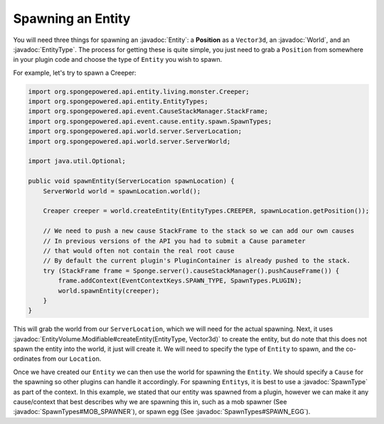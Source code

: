 ==================
Spawning an Entity
==================

.. javadoc-import::
    com.flowpowered.math.vector.Vector3d
    org.spongepowered.api.entity.Entity
    org.spongepowered.api.entity.EntityType
    org.spongepowered.api.event.cause.entity.spawn.SpawnType
    org.spongepowered.api.event.cause.entity.spawn.SpawnTypes
    org.spongepowered.api.world.server.ServerLocation
    org.spongepowered.api.world.server.ServerWorld
    org.spongepowered.api.world.volume.entity.EntityVolume.Modifiable

You will need three things for spawning an :javadoc:`Entity`: a **Position** as a ``Vector3d``, an :javadoc:`World`, and an
:javadoc:`EntityType`. The process for getting these is quite simple, you just need to grab a ``Position`` from
somewhere in your plugin code and choose the type of ``Entity`` you wish to spawn.

For example, let's try to spawn a Creeper:

.. code-block:: java

    import org.spongepowered.api.entity.living.monster.Creeper;
    import org.spongepowered.api.entity.EntityTypes;
    import org.spongepowered.api.event.CauseStackManager.StackFrame;
    import org.spongepowered.api.event.cause.entity.spawn.SpawnTypes;
    import org.spongepowered.api.world.server.ServerLocation;
    import org.spongepowered.api.world.server.ServerWorld;

    import java.util.Optional;

    public void spawnEntity(ServerLocation spawnLocation) {
        ServerWorld world = spawnLocation.world();

        Creaper creeper = world.createEntity(EntityTypes.CREEPER, spawnLocation.getPosition());

        // We need to push a new cause StackFrame to the stack so we can add our own causes
        // In previous versions of the API you had to submit a Cause parameter
        // that would often not contain the real root cause
        // By default the current plugin's PluginContainer is already pushed to the stack.
        try (StackFrame frame = Sponge.server().causeStackManager().pushCauseFrame()) {
            frame.addContext(EventContextKeys.SPAWN_TYPE, SpawnTypes.PLUGIN);
            world.spawnEntity(creeper);
        }
    }

This will grab the world from our ``ServerLocation``, which we will need for the actual spawning. Next, it uses
:javadoc:`EntityVolume.Modifiable#createEntity(EntityType, Vector3d)` to create the entity, but do note that this does not
spawn the entity into the world, it just will create it. We will need to specify the type of ``Entity`` to spawn, and
the co-ordinates from our ``Location``.

Once we have created our ``Entity`` we can then use the world for spawning the ``Entity``. We should specify a
``Cause`` for the spawning so other plugins can handle it accordingly. For spawning ``Entity``\ s, it is best to use a
:javadoc:`SpawnType` as part of the context. In this example, we stated that our entity was spawned from a plugin,
however we can make it any cause/context that best describes why we are spawning this in, such as a mob spawner
(See :javadoc:`SpawnTypes#MOB_SPAWNER`), or spawn egg (See :javadoc:`SpawnTypes#SPAWN_EGG`).
